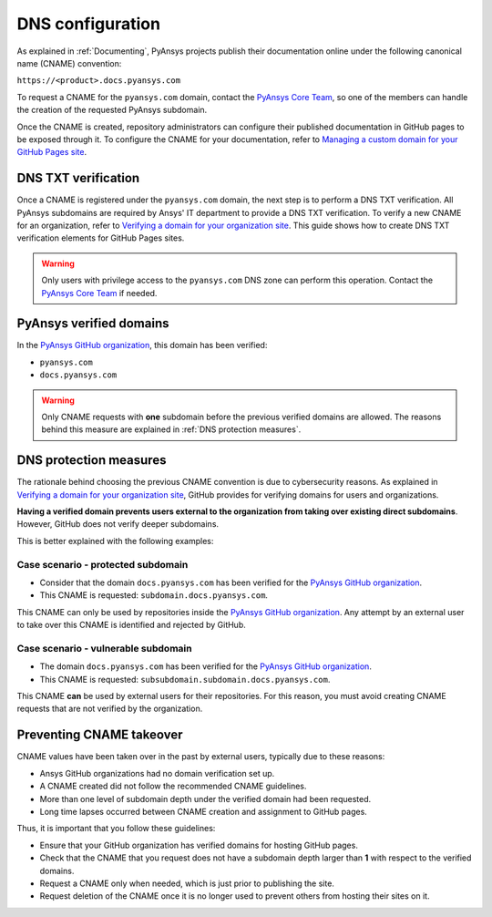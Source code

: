 DNS configuration
=================

As explained in :ref:`Documenting`, PyAnsys projects publish their documentation
online under the following canonical name (CNAME) convention:

``https://<product>.docs.pyansys.com``

To request a CNAME for the ``pyansys.com`` domain, contact the
`PyAnsys Core Team`_, so one of the members can handle the 
creation of the requested PyAnsys subdomain.

Once the CNAME is created, repository administrators can configure their published
documentation in GitHub pages to be exposed through it. To configure the CNAME
for your documentation, refer to `Managing a custom domain for your GitHub Pages site`_.

DNS TXT verification
--------------------

Once a CNAME is registered under the ``pyansys.com`` domain, the next step is
to perform a DNS TXT verification. All PyAnsys subdomains are required by Ansys'
IT department to provide a DNS TXT verification. To verify a new CNAME for an
organization, refer to `Verifying a domain for your organization site`_. This guide
shows how to create DNS TXT verification elements for GitHub Pages sites.

.. warning::

    Only users with privilege access to the ``pyansys.com`` DNS zone can
    perform this operation. Contact the `PyAnsys Core Team`_ if needed.

PyAnsys verified domains
------------------------

In the `PyAnsys GitHub organization`_, this domain has been verified:

* ``pyansys.com``
* ``docs.pyansys.com``

.. warning::

    Only CNAME requests with **one** subdomain before the previous verified
    domains are allowed. The reasons behind this measure are explained in
    :ref:`DNS protection measures`.

DNS protection measures
-----------------------

The rationale behind choosing the previous CNAME convention is due to cybersecurity reasons.
As explained in `Verifying a domain for your organization site`_, GitHub provides for
verifying domains for users and organizations.

**Having a verified domain prevents users external to the organization from
taking over existing direct subdomains**. However, GitHub does not verify
deeper subdomains.

This is better explained with the following examples:

Case scenario - **protected** subdomain
~~~~~~~~~~~~~~~~~~~~~~~~~~~~~~~~~~~~~~~

- Consider that the domain ``docs.pyansys.com`` has been verified for the `PyAnsys GitHub organization`_.
- This CNAME is requested: ``subdomain.docs.pyansys.com``.

This CNAME can only be used by repositories inside the `PyAnsys GitHub organization`_.
Any attempt by an external user to take over this CNAME is identified and rejected by GitHub.

Case scenario - **vulnerable** subdomain
~~~~~~~~~~~~~~~~~~~~~~~~~~~~~~~~~~~~~~~~

- The domain ``docs.pyansys.com`` has been verified for the `PyAnsys GitHub organization`_.
- This CNAME is requested: ``subsubdomain.subdomain.docs.pyansys.com``.

This CNAME **can** be used by external users for their repositories. For this reason,
you must avoid creating CNAME requests that are not verified by the organization.


Preventing CNAME takeover
-------------------------

CNAME values have been taken over in the past by external users, typically due to
these reasons:

* Ansys GitHub organizations had no domain verification set up.
* A CNAME created did not follow the recommended CNAME guidelines.
* More than one level of subdomain depth under the verified domain had been requested.
* Long time lapses occurred between CNAME creation and assignment to GitHub pages.

Thus, it is important that you follow these guidelines:

* Ensure that your GitHub organization has verified domains for hosting GitHub pages.
* Check that the CNAME that you request does not have a subdomain depth larger than **1** with respect to the verified domains.
* Request a CNAME only when needed, which is just prior to publishing the site.
* Request deletion of the CNAME once it is no longer used to prevent others from hosting
  their sites on it.


..
   Links

.. _PyAnsys DNS Zones: https://portal.azure.com/#@ansys.com/resource/subscriptions/2870ae10-53f8-46b1-8971-93761377c38b/resourceGroups/pyansys/providers/Microsoft.Network/dnszones/pyansys.com/overview
.. _PyAnsys Core Team: mailto:pyansys.core@ansys.com
.. _PyAnsys GitHub organization: https://github.com/ansys
.. _Managing a custom domain for your GitHub Pages site: https://docs.github.com/en/pages/configuring-a-custom-domain-for-your-github-pages-site/managing-a-custom-domain-for-your-github-pages-site
.. _Verifying a domain for your organization site: https://docs.github.com/en/pages/configuring-a-custom-domain-for-your-github-pages-site/verifying-your-custom-domain-for-github-pages#verifying-a-domain-for-your-organization-site